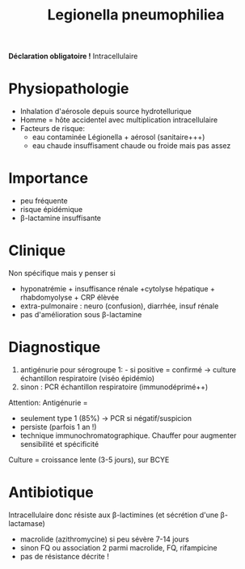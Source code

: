 #+title:      Legionella pneumophiliea
#+filetags:   :bactérie:bactério:

*Déclaration obligatoire !*
Intracellulaire

* Physiopathologie
- Inhalation d'aérosole depuis source hydrotellurique
- Homme = hôte accidentel avec multiplication intracellulaire
- Facteurs de risque:
  - eau contaminée Légionella + aérosol (sanitaire+++)
  - eau chaude insuffisament chaude ou froide mais pas assez

* Importance
- peu fréquente
- risque épidémique
- β-lactamine insuffisante

* Clinique
Non spécifique mais y penser si

- hyponatrémie + insuffisance rénale +cytolyse hépatique + rhabdomyolyse + CRP élèvée
- extra-pulmonaire : neuro (confusion), diarrhée, insuf rénale
- pas d'amélioration sous β-lactamine

* Diagnostique
1. antigénurie pour sérogroupe 1: - si positive = confirmé -> culture échantillon respiratoire (viséo épidémio)
2. sinon : PCR échantillon respiratoire (immunodéprimé++)

Attention: Antigénurie =
- seulement type 1 (85%) -> PCR si négatif/suspicion
- persiste (parfois 1 an !)
- technique immunochromatographique. Chauffer pour augmenter sensibilité et spécificité

Culture = croissance lente (3-5 jours), sur BCYE

* Antibiotique
Intracellulaire donc résiste aux β-lactimines (et sécrétion d'une β-lactamase)
- macrolide (azithromycine) si peu sévère 7-14 jours
- sinon FQ ou association 2 parmi macrolide, FQ, rifampicine
- pas de résistance décrite !

